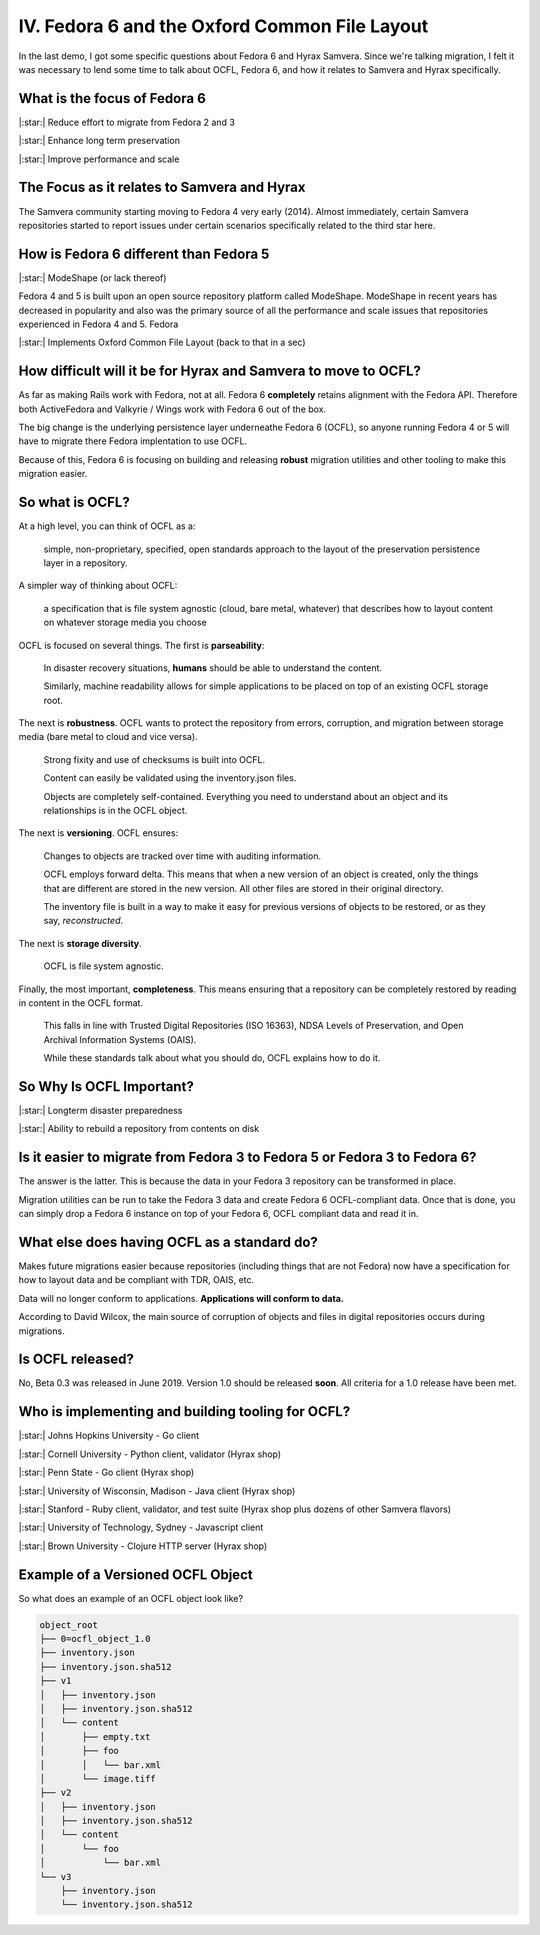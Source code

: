 IV. Fedora 6 and the Oxford Common File Layout
==============================================

In the last demo, I got some specific questions about Fedora 6 and Hyrax Samvera.  Since we're talking migration, I felt
it was necessary to lend some time to talk about OCFL, Fedora 6, and how it relates to Samvera and Hyrax specifically.

=============================
What is the focus of Fedora 6
=============================

|:star:| Reduce effort to migrate from Fedora 2 and 3

|:star:| Enhance long term preservation

|:star:| Improve performance and scale

============================================
The Focus as it relates to Samvera and Hyrax
============================================

The Samvera community starting moving to Fedora 4 very early (2014). Almost immediately, certain Samvera repositories
started to report issues under certain scenarios specifically related to the third star here.

=======================================
How is Fedora 6 different than Fedora 5
=======================================

|:star:| ModeShape (or lack thereof)

Fedora 4 and 5 is built upon an open source repository platform called ModeShape.  ModeShape in recent years has decreased
in popularity and also was the primary source of all the performance and scale issues that repositories experienced in
Fedora 4 and 5. Fedora

|:star:| Implements Oxford Common File Layout (back to that in a sec)

===============================================================
How difficult will it be for Hyrax and Samvera to move to OCFL?
===============================================================

As far as making Rails work with Fedora, not at all.  Fedora 6 **completely** retains alignment with the Fedora API.
Therefore both ActiveFedora and Valkyrie / Wings work with Fedora 6 out of the box.

The big change is the underlying persistence layer underneathe Fedora 6 (OCFL), so anyone running Fedora 4 or 5 will have
to migrate there Fedora implentation to use OCFL.

Because of this, Fedora 6 is focusing on building and releasing **robust** migration utilities and other tooling to make
this migration easier.

================
So what is OCFL?
================

At a high level, you can think of OCFL as a:

    simple, non-proprietary, specified, open standards approach to the layout of the preservation persistence layer in a repository.

A simpler way of thinking about OCFL:

    a specification that is file system agnostic (cloud, bare metal, whatever) that describes how to layout content on whatever storage media you choose

OCFL is focused on several things.  The first is **parseability**:

    In disaster recovery situations, **humans** should be able to understand the content.

    Similarly, machine readability allows for simple applications to be placed on top of an existing OCFL storage root.

The next is **robustness**.  OCFL wants to protect the repository from errors, corruption, and migration between storage media (bare metal to cloud and vice versa).

    Strong fixity and use of checksums is built into OCFL.

    Content can easily be validated using the inventory.json files.

    Objects are completely self-contained.  Everything you need to understand about an object and its relationships is in the OCFL object.

The next is **versioning**. OCFL ensures:

    Changes to objects are tracked over time with auditing information.

    OCFL employs forward delta.  This means that when a new version of an object is created, only the things that are different are stored in the new version. All other files are stored in their original directory.

    The inventory file is built in a way to make it easy for previous versions of objects to be restored, or as they say, *reconstructed*.

The next is **storage diversity**.

    OCFL is file system agnostic.

Finally, the most important, **completeness**. This means ensuring that a repository can be completely restored by reading in content in the OCFL format.

    This falls in line with Trusted Digital Repositories (ISO 16363), NDSA Levels of Preservation, and Open Archival Information Systems (OAIS).

    While these standards talk about what you should do, OCFL explains how to do it.

=========================
So Why Is OCFL Important?
=========================

|:star:| Longterm disaster preparedness

|:star:| Ability to rebuild a repository from contents on disk

==========================================================================
Is it easier to migrate from Fedora 3 to Fedora 5 or Fedora 3 to Fedora 6?
==========================================================================

The answer is the latter.  This is because the data in your Fedora 3 repository can be transformed in place.

Migration utilities can be run to take the Fedora 3 data and create Fedora 6 OCFL-compliant data.  Once that is done,
you can simply drop a Fedora 6 instance on top of your Fedora 6, OCFL compliant data and read it in.

============================================
What else does having OCFL as a standard do?
============================================

Makes future migrations easier because repositories (including things that are not Fedora) now have a specification for
how to layout data and be compliant with TDR, OAIS, etc.

Data will no longer conform to applications. **Applications will conform to data.**

According to David Wilcox, the main source of corruption of objects and files in digital repositories occurs during migrations.

=================
Is OCFL released?
=================

No, Beta 0.3 was released in June 2019.  Version 1.0 should be released **soon**. All criteria for a 1.0 release have been met.

==================================================
Who is implementing and building tooling for OCFL?
==================================================

|:star:| Johns Hopkins University - Go client

|:star:| Cornell University - Python client, validator (Hyrax shop)

|:star:| Penn State - Go client (Hyrax shop)

|:star:| University of Wisconsin, Madison - Java client (Hyrax shop)

|:star:| Stanford - Ruby client, validator, and test suite (Hyrax shop plus dozens of other Samvera flavors)

|:star:| University of Technology, Sydney - Javascript client

|:star:| Brown University - Clojure HTTP server (Hyrax shop)

==================================
Example of a Versioned OCFL Object
==================================

So what does an example of an OCFL object look like?

.. code-block:: text

    object_root
    ├── 0=ocfl_object_1.0
    ├── inventory.json
    ├── inventory.json.sha512
    ├── v1
    │   ├── inventory.json
    │   ├── inventory.json.sha512
    │   └── content
    │       ├── empty.txt
    │       ├── foo
    │       │   └── bar.xml
    │       └── image.tiff
    ├── v2
    │   ├── inventory.json
    │   ├── inventory.json.sha512
    │   └── content
    │       └── foo
    │           └── bar.xml
    └── v3
        ├── inventory.json
        └── inventory.json.sha512

